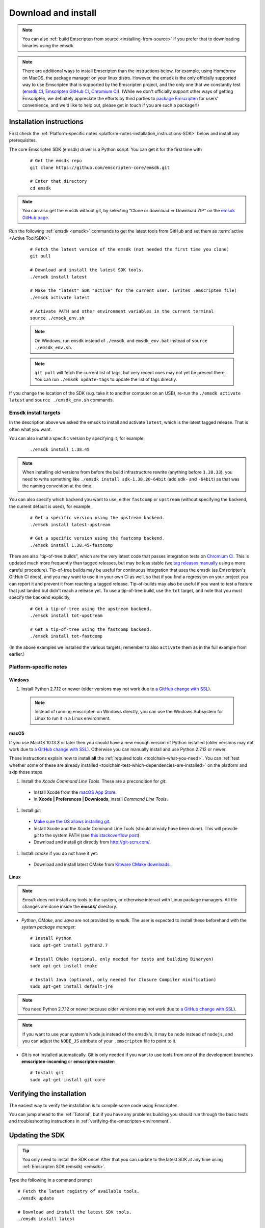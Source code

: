 .. _sdk-download-and-install:

====================
Download and install
====================

.. note:: You can also :ref:`build Emscripten from source <installing-from-source>` if you prefer that to downloading binaries using the emsdk.

.. note:: There are additional ways to install Emscripten than the instructions
    below, for example, using Homebrew on MacOS, the package manager on your linux
    distro. However, the emsdk is the only officially supported way to use
    Emscripten that is supported by the Emscripten project, and the only one
    that we constantly test
    (`emsdk CI <https://github.com/emscripten-core/emsdk/blob/master/.circleci/config.yml>`_,
    `Emscripten GitHub CI <https://github.com/emscripten-core/emscripten/blob/master/.circleci/config.yml>`_,
    `Chromium CI <https://ci.chromium.org/p/emscripten-releases>`_). (While we
    don't officially support other ways of getting Emscripten, we definitely
    appreciate the efforts by third parties to
    `package Emscripten <https://github.com/emscripten-core/emscripten/blob/master/docs/packaging.md>`_
    for users' convenience, and we'd like to help out, please get in touch if
    you are such a packager!)

.. _sdk-installation-instructions:

Installation instructions
=========================

First check the :ref:`Platform-specific notes <platform-notes-installation_instructions-SDK>` below and install any prerequisites.

The core Emscripten SDK (emsdk) driver is a Python script. You can get it for
the first time with

  ::

    # Get the emsdk repo
    git clone https://github.com/emscripten-core/emsdk.git

    # Enter that directory
    cd emsdk

.. note:: You can also get the emsdk without git, by selecting "Clone or download => Download ZIP" on the `emsdk GitHub page <https://github.com/emscripten-core/emsdk>`_.

Run the following :ref:`emsdk <emsdk>` commands to get the latest tools from GitHub and set them as :term:`active <Active Tool/SDK>`:

  ::

    # Fetch the latest version of the emsdk (not needed the first time you clone)
    git pull

    # Download and install the latest SDK tools.
    ./emsdk install latest

    # Make the "latest" SDK "active" for the current user. (writes .emscripten file)
    ./emsdk activate latest

    # Activate PATH and other environment variables in the current terminal
    source ./emsdk_env.sh

  .. note:: On Windows, run ``emsdk`` instead of ``./emsdk``, and ``emsdk_env.bat`` instead of ``source ./emsdk_env.sh``.

  .. note:: ``git pull`` will fetch the current list of tags, but very recent ones may not yet be present there. You can run ``./emsdk update-tags`` to update the list of tags directly.

If you change the location of the SDK (e.g. take it to another computer on an USB), re-run the ``./emsdk activate latest`` and ``source ./emsdk_env.sh`` commands.

Emsdk install targets
---------------------

In the description above we asked the emsdk to install and activate ``latest``,
which is the latest tagged release. That is often what you want.

You can also install a specific version by specifying it, for example,

  ::

    ./emsdk install 1.38.45


.. note:: When installing old versions from before the build infrastructure rewrite (anything before ``1.38.33``), you need to write something like ``./emsdk install sdk-1.38.20-64bit`` (add ``sdk-`` and ``-64bit``) as that was the naming convention at the time.

You can also specify which backend you want to use, either ``fastcomp`` or ``upstream`` (without specifying the backend, the current default is used), for example,

  ::

    # Get a specific version using the upstream backend.
    ./emsdk install latest-upstream

    # Get a specific version using the fastcomp backend.
    ./emsdk install 1.38.45-fastcomp


There are also "tip-of-tree builds", which are the very latest code that passes integration tests on `Chromium CI <https://ci.chromium.org/p/emscripten-releases>`_. This is updated much more frequently than tagged releases, but may be less stable (we `tag releases manually <https://github.com/emscripten-core/emscripten/blob/master/docs/process.md#minor-version-updates-1xy-to-1xy1>`_ using a more careful procedure). Tip-of-tree builds may be useful for continuous integration that uses the emsdk (as Emscripten's GitHub CI does), and you may want to use it in your own CI as well, so that if you find a regression on your project you can report it and prevent it from reaching a tagged release. Tip-of-builds may also be useful if you want to test a feature that just landed but didn't reach a release yet. To use a tip-of-tree build, use the ``tot`` target, and note that you must specify the backend explicitly,

  ::

    # Get a tip-of-tree using the upstream backend.
    ./emsdk install tot-upstream

    # Get a tip-of-tree using the fastcomp backend.
    ./emsdk install tot-fastcomp

(In the above examples we installed the various targets; remember to also ``activate`` them as in the full example from earlier.)

.. _platform-notes-installation_instructions-SDK:

Platform-specific notes
-----------------------

Windows
+++++++

#. Install Python 2.7.12 or newer (older versions may not work due to `a GitHub change with SSL <https://github.com/emscripten-core/emscripten/issues/6275>`_).

  .. note:: Instead of running emscripten on Windows directly, you can use the Windows Subsystem for Linux to run it in a Linux environment.

macOS
+++++

If you use MacOS 10.13.3 or later then you should have a new enough version of Python installed (older versions may not work due to `a GitHub change with SSL <https://github.com/emscripten-core/emscripten/issues/6275>`_). Otherwise you can manually install and use Python 2.7.12 or newer.

These instructions explain how to install **all** the :ref:`required tools <toolchain-what-you-need>`. You can :ref:`test whether some of these are already installed <toolchain-test-which-dependencies-are-installed>` on the platform and skip those steps.

#. Install the *Xcode Command Line Tools*. These are a precondition for *git*.

  -  Install Xcode from the `macOS App Store <http://superuser.com/questions/455214/where-is-svn-on-os-x-mountain-lion>`_.
  -  In **Xcode | Preferences | Downloads**, install *Command Line Tools*.

#. Install *git*:

  - `Make sure the OS allows installing git <https://support.apple.com/en-gb/HT202491>`_.
  - Install Xcode and the Xcode Command Line Tools (should already have been done). This will provide *git* to the system PATH (see `this stackoverflow post <http://stackoverflow.com/questions/9329243/xcode-4-4-command-line-tools>`_).
  - Download and install git directly from http://git-scm.com/.

#. Install *cmake* if you do not have it yet:

  -  Download and install latest CMake from `Kitware CMake downloads <http://www.cmake.org/download/>`_.

  .. _getting-started-on-macos-install-python2:

Linux
+++++

.. note:: *Emsdk* does not install any tools to the system, or otherwise interact with Linux package managers. All file changes are done inside the **emsdk/** directory.

- *Python*, *CMake*, and *Java* are not provided by *emsdk*. The user is expected to install these beforehand with the *system package manager*:

  ::

    # Install Python
    sudo apt-get install python2.7

    # Install CMake (optional, only needed for tests and building Binaryen)
    sudo apt-get install cmake

    # Install Java (optional, only needed for Closure Compiler minification)
    sudo apt-get install default-jre

.. note:: You need Python 2.7.12 or newer because older versions may not work due to `a GitHub change with SSL <https://github.com/emscripten-core/emscripten/issues/6275>`_).

.. note:: If you want to use your system's Node.js instead of the emsdk's, it may be ``node`` instead of ``nodejs``, and you can adjust the ``NODE_JS`` attribute of your ``.emscripten`` file to point to it.

- *Git* is not installed automatically. Git is only needed if you want to use tools from one of the development branches **emscripten-incoming** or **emscripten-master**:

  ::

    # Install git
    sudo apt-get install git-core


Verifying the installation
==========================

The easiest way to verify the installation is to compile some code using Emscripten.

You can jump ahead to the :ref:`Tutorial`, but if you have any problems building
you should run through the basic tests and troubleshooting instructions in
:ref:`verifying-the-emscripten-environment`.


.. _updating-the-emscripten-sdk:

Updating the SDK
================

.. tip:: You only need to install the SDK once! After that you can update to the latest SDK at any time using :ref:`Emscripten SDK (emsdk) <emsdk>`.

Type the following in a command prompt ::

  # Fetch the latest registry of available tools.
  ./emsdk update

  # Download and install the latest SDK tools.
  ./emsdk install latest

  # Set up the compiler configuration to point to the "latest" SDK.
  ./emsdk activate latest

  # Activate PATH and other environment variables in the current terminal
  source ./emsdk_env.sh

The package manager can do many other maintenance tasks ranging from fetching specific old versions of the SDK through to using the :ref:`versions of the tools on GitHub <emsdk-master-or-incoming-sdk>` (or even your own fork). Check out all the possibilities in the :ref:`emsdk_howto`.

.. _downloads-uninstall-the-sdk:

Uninstalling the Emscripten SDK
===============================

If you want to remove the whole SDK, just delete the directory containing the
SDK.

It is also possible to :ref:`remove specific tools in the SDK using emsdk
<emsdk-remove-tool-sdk>`.

Using the Docker image
======================

The entire Emscripten SDK is also available in the form a `docker image
<https://hub.docker.com/r/emscripten/emsdk>`_.  For example::

  docker run --rm -v $(pwd):/src -u $(id -u):$(id -g) \
    emscripten/emsdk emcc helloworld.cpp -o helloworld.js

See the docker hub for more details and examples.
